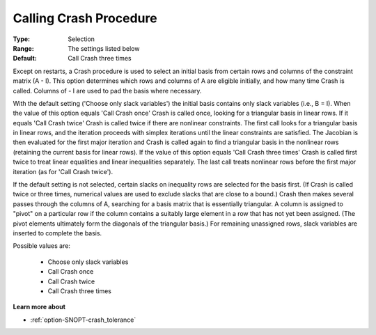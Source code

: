 .. _option-SNOPT-calling_crash_procedure:


Calling Crash Procedure
=======================



:Type:	Selection	
:Range:	The settings listed below	
:Default:	Call Crash three times	



Except on restarts, a Crash procedure is used to select an initial basis from certain rows and columns of the constraint matrix (A - I). This option determines which rows and columns of A are eligible initially, and how many time Crash is called. Columns of - I are used to pad the basis where necessary.



With the default setting ('Choose only slack variables') the initial basis contains only slack variables (i.e., B = I). When the value of this option equals 'Call Crash once' Crash is called once, looking for a triangular basis in linear rows. If it equals 'Call Crash twice' Crash is called twice if there are nonlinear constraints. The first call looks for a triangular basis in linear rows, and the iteration proceeds with simplex iterations until the linear constraints are satisfied. The Jacobian is then evaluated for the first major iteration and Crash is called again to find a triangular basis in the nonlinear rows (retaining the current basis for linear rows). If the value of this option equals 'Call Crash three times' Crash is called first twice to treat linear equalities and linear inequalities separately. The last call treats nonlinear rows before the first major iteration (as for 'Call Crash twice').



If the default setting is not selected, certain slacks on inequality rows are selected for the basis first. (If Crash is called twice or three times, numerical values are used to exclude slacks that are close to a bound.) Crash then makes several passes through the columns of A, searching for a basis matrix that is essentially triangular. A column is assigned to "pivot" on a particular row if the column contains a suitably large element in a row that has not yet been assigned. (The pivot elements ultimately form the diagonals of the triangular basis.) For remaining unassigned rows, slack variables are inserted to complete the basis.



Possible values are:



    *	Choose only slack variables
    *	Call Crash once
    *	Call Crash twice
    *	Call Crash three times




**Learn more about** 

*	:ref:`option-SNOPT-crash_tolerance`  






